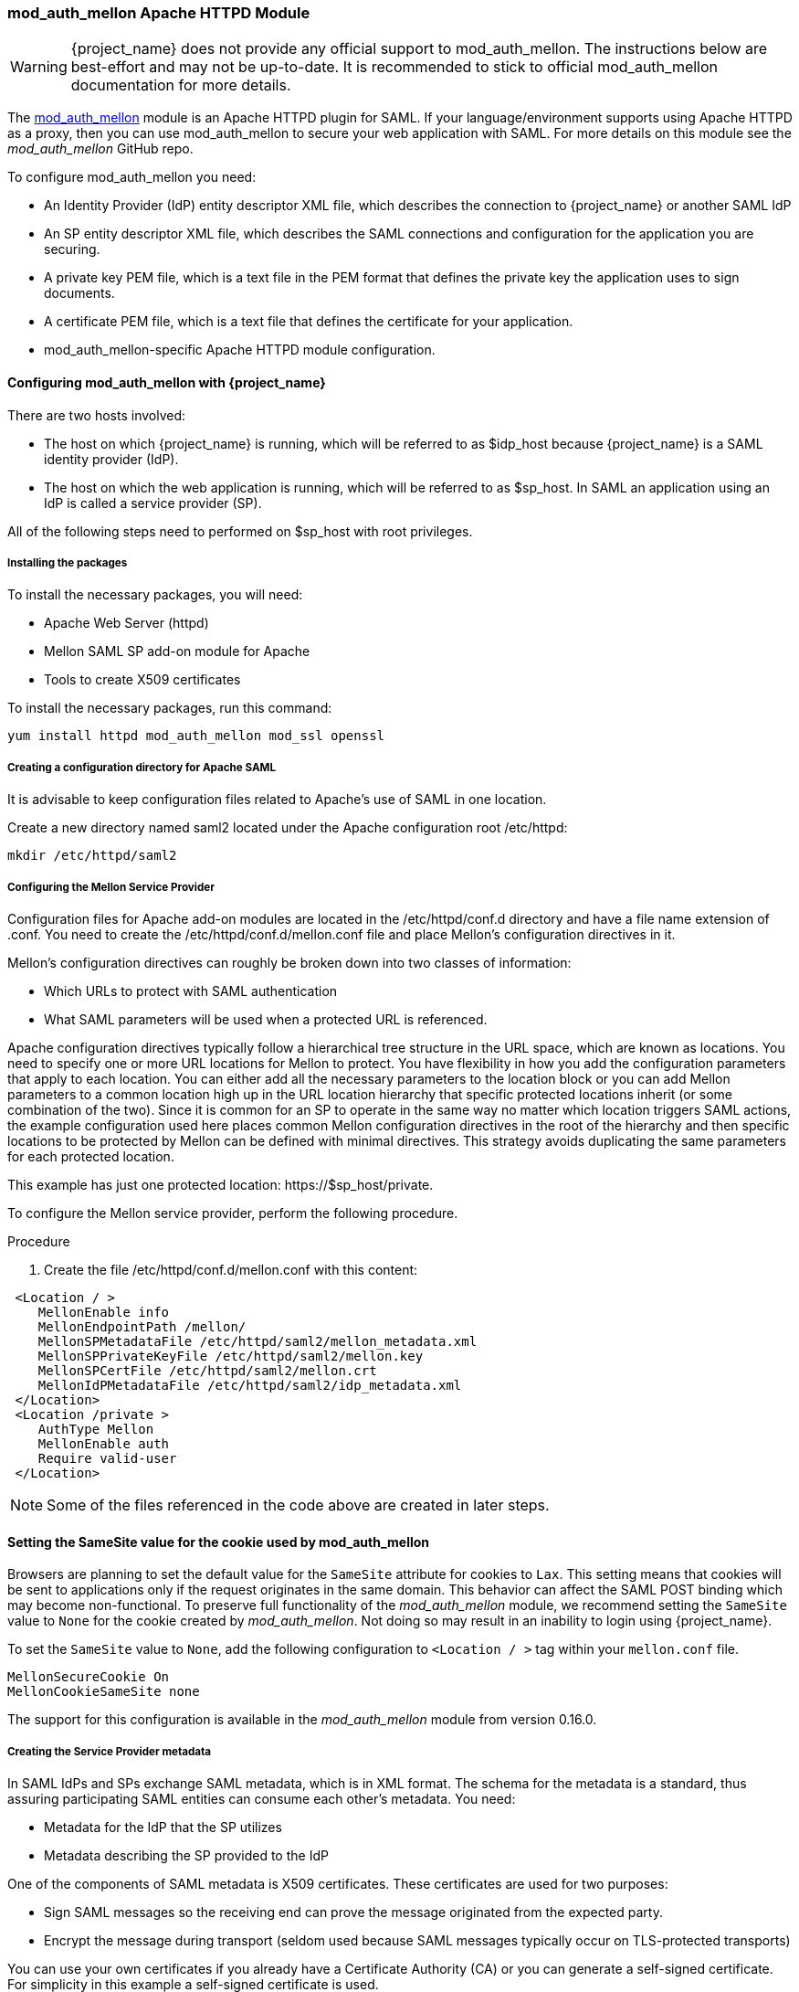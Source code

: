 [[_mod_auth_mellon]]

=== mod_auth_mellon Apache HTTPD Module

WARNING: {project_name} does not provide any official support to mod_auth_mellon. The instructions below are best-effort and may not be up-to-date.
It is recommended to stick to official mod_auth_mellon documentation for more details.

The https://github.com/latchset/mod_auth_mellon[mod_auth_mellon] module is an Apache HTTPD plugin for SAML. If your language/environment supports using Apache HTTPD as a proxy, then you can use mod_auth_mellon to secure your web application with SAML. For more details on this module see the _mod_auth_mellon_ GitHub repo.

To configure mod_auth_mellon you need:

* An Identity Provider (IdP) entity descriptor XML file, which describes the connection to {project_name} or another SAML IdP
* An SP entity descriptor XML file, which describes the SAML connections and configuration for the application you are securing.
* A private key PEM file, which is a text file in the PEM format that defines the private key the application uses to sign documents.
* A certificate PEM file, which is a text file that defines the certificate for your application.
* mod_auth_mellon-specific Apache HTTPD module configuration.

ifeval::[{project_community}==true]
If you have already defined and registered the client application within a realm on the {project_name} application server, {project_name} can generate all the files you need except the Apache HTTPD module configuration.

Perform the following procedure to generate the Apache HTTPD module configuration.

.Procedure

. Go to the Installation page of your SAML client.
. Select the *Mod Auth Mellon* files option.
+
.mod_auth_mellon config download
image:images/mod-auth-mellon-config-download.png[]

. Click *Download* to download a ZIP file that contains the XML descriptor and PEM files you need.
endif::[]

==== Configuring mod_auth_mellon with {project_name}

There are two hosts involved:

* The host on which {project_name} is running, which will be referred to as $idp_host because {project_name} is a SAML identity provider (IdP).

* The host on which the web application is running, which will be referred to as $sp_host. In SAML an application using an IdP is called a service provider (SP).

All of the following steps need to performed on $sp_host with root privileges.

===== Installing the packages

To install the necessary packages, you will need:

* Apache Web Server (httpd)
* Mellon SAML SP add-on module for Apache
* Tools to create X509 certificates

To install the necessary packages, run this command:

 yum install httpd mod_auth_mellon mod_ssl openssl

===== Creating a configuration directory for Apache SAML

It is advisable to keep configuration files related to Apache's use of SAML in one location.

Create a new directory named saml2 located under the Apache configuration root /etc/httpd:

 mkdir /etc/httpd/saml2

===== Configuring the Mellon Service Provider

Configuration files for Apache add-on modules are located in the /etc/httpd/conf.d directory and have a file name extension of .conf. You need to create the /etc/httpd/conf.d/mellon.conf file and place Mellon's configuration directives in it.

Mellon's configuration directives can roughly be broken down into two classes of information:

* Which URLs to protect with SAML authentication
* What SAML parameters will be used when a protected URL is referenced.

Apache configuration directives typically follow a hierarchical tree structure in the URL space, which are known as locations. You need to specify one or more URL locations for Mellon to protect. You have flexibility in how you add the configuration parameters that apply to each location. You can either add all the necessary parameters to the location block or you can add Mellon parameters to a common location high up in the URL location hierarchy that specific protected locations inherit (or some combination of the two). Since it is common for an SP to operate in the same way no matter which location triggers SAML actions, the example configuration used here places common Mellon configuration directives in the root of the hierarchy and then specific locations to be protected by Mellon can be defined with minimal directives. This strategy avoids duplicating the same parameters for each protected location.

This example has just one protected location: \https://$sp_host/private.

To configure the Mellon service provider, perform the following procedure.

.Procedure

. Create the file /etc/httpd/conf.d/mellon.conf with this content:

[source,xml]
----
 <Location / >
    MellonEnable info
    MellonEndpointPath /mellon/
    MellonSPMetadataFile /etc/httpd/saml2/mellon_metadata.xml
    MellonSPPrivateKeyFile /etc/httpd/saml2/mellon.key
    MellonSPCertFile /etc/httpd/saml2/mellon.crt
    MellonIdPMetadataFile /etc/httpd/saml2/idp_metadata.xml
 </Location>
 <Location /private >
    AuthType Mellon
    MellonEnable auth
    Require valid-user
 </Location>
----

NOTE: Some of the files referenced in the code above are created in later steps.

==== Setting the SameSite value for the cookie used by mod_auth_mellon

Browsers are planning to set the default value for the `SameSite` attribute for cookies to `Lax`. This setting means
that cookies will be sent to applications only if the request originates in the same domain. This behavior can affect
the SAML POST binding which may become non-functional. To preserve full functionality of the _mod_auth_mellon_ module,
we recommend setting the `SameSite` value to `None` for the cookie created by _mod_auth_mellon_. Not doing so may result
in an inability to login using {project_name}.

To set the `SameSite` value to `None`, add the following configuration to `<Location / >` tag within your `mellon.conf`
file.

[source,xml]
----
MellonSecureCookie On
MellonCookieSameSite none
----

The support for this configuration is available in the _mod_auth_mellon_ module from version 0.16.0.

===== Creating the Service Provider metadata

In SAML IdPs and SPs exchange SAML metadata, which is in XML format. The schema for the metadata is a standard, thus assuring participating SAML entities can consume each other's metadata. You need:

* Metadata for the IdP that the SP utilizes
* Metadata describing the SP provided to the IdP

One of the components of SAML metadata is X509 certificates. These certificates are used for two purposes:

* Sign SAML messages so the receiving end can prove the message originated from the expected party.
* Encrypt the message during transport (seldom used because SAML messages typically occur on TLS-protected transports)

You can use your own certificates if you already have a Certificate Authority (CA) or you can generate a self-signed certificate. For simplicity in this example a self-signed certificate is used.

Because Mellon's SP metadata must reflect the capabilities of the installed version of mod_auth_mellon, must be valid SP metadata XML, and must contain an X509 certificate (whose creation can be obtuse unless you are familiar with X509 certificate generation) the most expedient way to produce the SP metadata is to use a tool included in the mod_auth_mellon package (mellon_create_metadata.sh). The generated metadata can always be edited later because it is a text file. The tool also creates your X509 key and certificate.

SAML IdPs and SPs identify themselves using a unique name known as an EntityID. To use the Mellon metadata creation tool you need:

* The EntityID, which is typically the URL of the SP, and often the URL of the SP where the SP metadata can be retrieved
* The URL where SAML messages for the SP will be consumed, which Mellon calls the MellonEndPointPath.

To create the SP metadata, perform the following procedure.

.Procedure

. Create a few helper shell variables:
+
[source]
----
fqdn=`hostname`
mellon_endpoint_url="https://${fqdn}/mellon"
mellon_entity_id="${mellon_endpoint_url}/metadata"
file_prefix="$(echo "$mellon_entity_id" | sed 's/[^A-Za-z.]/_/g' | sed 's/__*/_/g')"
----

. Invoke the Mellon metadata creation tool by running this command:
+
[source]
----
/usr/libexec/mod_auth_mellon/mellon_create_metadata.sh $mellon_entity_id $mellon_endpoint_url
----

. Move the generated files to their destination (referenced in the /etc/httpd/conf.d/mellon.conf file created above):
+
[source]
----
mv ${file_prefix}.cert /etc/httpd/saml2/mellon.crt
mv ${file_prefix}.key /etc/httpd/saml2/mellon.key
mv ${file_prefix}.xml /etc/httpd/saml2/mellon_metadata.xml
----

===== Adding the Mellon Service Provider to the {project_name} Identity Provider

Assumption: The {project_name} IdP has already been installed on the $idp_host.

{project_name} supports multiple tenancy where all users, clients, and so on are grouped in what is called a realm. Each realm is independent of other realms. You can use an existing realm in your {project_name}, but this example shows how to create a new realm called test_realm and use that realm.

All these operations are performed using the {project_name} Admin Console. You must have the admin username and password for $idp_host to perform the following procedure.

.Procedure

. Open the Admin Console and log on by entering the admin username and password.
+
After logging into the Admin Console, there will be an existing realm. When {project_name} is first set up a root realm, master, is created by default. Any previously created realms are listed in the upper left corner of the Admin Console in a drop-down list.

. From the realm drop-down list select *Add realm*.

. In the Name field type `test_realm` and click *Create*.

====== Adding the Mellon Service Provider as a client of the realm

In {project_name} SAML SPs are known as clients. To add the SP we must be in the Clients section of the realm.

. Click the Clients menu item on the left and click *Create* in the upper right corner to create a new client.

====== Adding the Mellon SP client

To add the Mellon SP client, perform the following procedure.

.Procedure
. Set the client protocol to SAML.
. From the Client Protocol drop down list, select *saml*.
. Provide the Mellon SP metadata file created above (/etc/httpd/saml2/mellon_metadata.xml).
+
Depending on where your browser is running you might have to copy the SP metadata from $sp_host to the machine on which your browser is running so the browser can find the file.
. Click *Save*.

====== Editing the Mellon SP client

Use this procedure to set important client configuration parameters.

.Procedure

. Ensure "Force POST Binding" is On.
. Add paosResponse to the Valid Redirect URIs list:
. Copy the postResponse URL in "Valid Redirect URIs" and paste it into the empty add text fields just below the "+".
. Change "postResponse" to "paosResponse". (The paosResponse URL is needed for SAML ECP.)
. Click *Save* at the bottom.

Many SAML SPs determine authorization based on a user's membership in a group. The {project_name} IdP can manage user group information but it does not supply the user's groups unless the IdP is configured to supply it as a SAML attribute.

Perform the following procedure to configure the IdP to supply the user's groups as a SAML attribute.

.Procedure

. Click the Mappers tab of the client.
. In the upper right corner of the Mappers page, click *Create*.
. From the Mapper Type drop-down list select *Group list*.
. Set Name to "group list".
. Set the SAML attribute name to "groups".
. Click *Save*.

The remaining steps are performed on $sp_host.

====== Retrieving the Identity Provider metadata

Now that you have created the realm on the IdP you need to retrieve the IdP metadata associated with it so the Mellon SP recognizes it. In the /etc/httpd/conf.d/mellon.conf file created previously, the MellonIdPMetadataFile is specified as /etc/httpd/saml2/idp_metadata.xml but until now that file has not existed on $sp_host.

Use this procedure to retrieve that file from the IdP.

.Procedure

. Use this command, substituting with the correct value for $idp_host:
+
[source,subs="attributes+"]
----
curl -k -o /etc/httpd/saml2/idp_metadata.xml \
https://$idp_host{kc_realms_path}/test_realm/protocol/saml/descriptor
----
+
Mellon is now fully configured.

. To run a syntax check for Apache configuration files, use this command:
+
[source]
----
apachectl configtest
----
+
NOTE: Configtest is equivalent to the -t argument to apachectl. If the configuration test shows any errors, correct them before proceeding.

. Restart the Apache server:
+
[source]
----
systemctl restart httpd.service
----

You have now set up both {project_name} as a SAML IdP in the test_realm and mod_auth_mellon as SAML SP protecting the URL $sp_host/protected (and everything beneath it) by authenticating against the ``$idp_host`` IdP.
